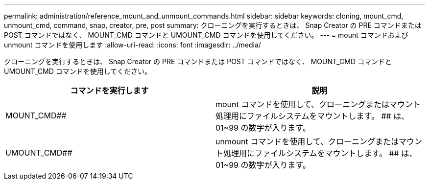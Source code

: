 ---
permalink: administration/reference_mount_and_unmount_commands.html 
sidebar: sidebar 
keywords: cloning, mount_cmd, unmount_cmd, command, snap, creator, pre, post 
summary: クローニングを実行するときは、 Snap Creator の PRE コマンドまたは POST コマンドではなく、 MOUNT_CMD コマンドと UMOUNT_CMD コマンドを使用してください。 
---
= mount コマンドおよび unmount コマンドを使用します
:allow-uri-read: 
:icons: font
:imagesdir: ../media/


[role="lead"]
クローニングを実行するときは、 Snap Creator の PRE コマンドまたは POST コマンドではなく、 MOUNT_CMD コマンドと UMOUNT_CMD コマンドを使用してください。

|===
| コマンドを実行します | 説明 


 a| 
MOUNT_CMD##
 a| 
mount コマンドを使用して、クローニングまたはマウント処理用にファイルシステムをマウントします。 ## は、 01~99 の数字が入ります。



 a| 
UMOUNT_CMD##
 a| 
unmount コマンドを使用して、クローニングまたはマウント処理用にファイルシステムをマウントします。 ## は、 01~99 の数字が入ります。

|===